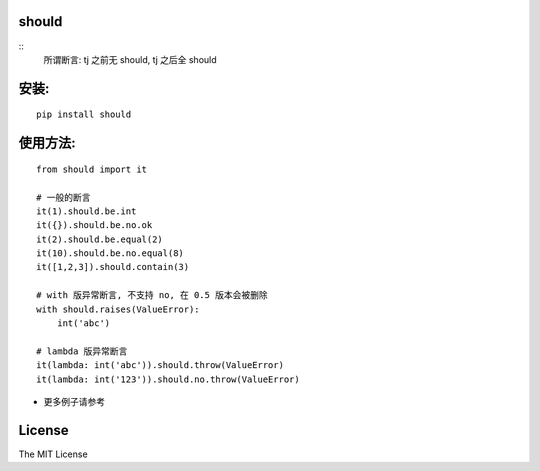 should
==========

.. image:: https://img.shields.io/travis/Ralph-Wang/should.svg?style=flat-square
    :target: https://travis-ci.org/Ralph-Wang/should
.. image:: https://img.shields.io/coveralls/Ralph-Wang/should.svg?style=flat-square
    :target: https://coveralls.io/r/Ralph-Wang/should
.. image:: https://img.shields.io/pypi/v/should.svg?style=flat-square
.. image:: https://img.shields.io/pypi/dm/should.svg?style=flat-square


::
    所谓断言: tj 之前无 should, tj 之后全 should


安装:
====

::

    pip install should


使用方法:
====


::

    from should import it

    # 一般的断言
    it(1).should.be.int
    it({}).should.be.no.ok
    it(2).should.be.equal(2)
    it(10).should.be.no.equal(8)
    it([1,2,3]).should.contain(3)

    # with 版异常断言, 不支持 no, 在 0.5 版本会被删除
    with should.raises(ValueError):
        int('abc')

    # lambda 版异常断言
    it(lambda: int('abc')).should.throw(ValueError)
    it(lambda: int('123')).should.no.throw(ValueError)

    
- 更多例子请参考
.. test.py:https://github.com/Ralph-Wang/should/blob/master/test.py


License
====

The MIT License

